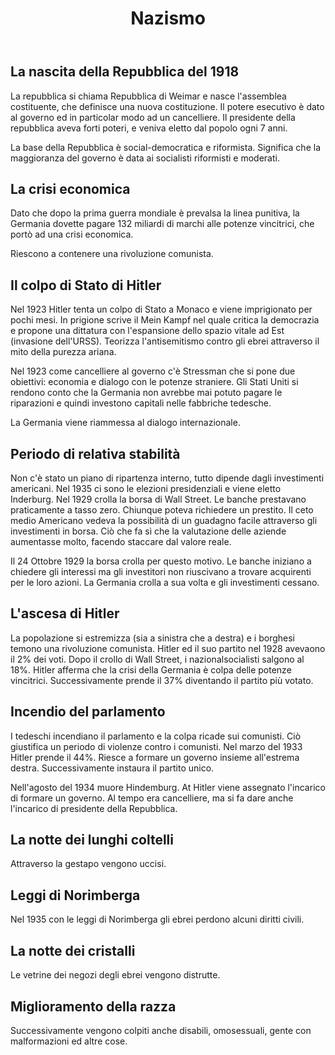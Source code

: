 #+title: Nazismo

** La nascita della Repubblica del 1918
La repubblica si chiama Repubblica di Weimar e nasce l'assemblea costituente, che definisce una
nuova costituzione.
Il potere esecutivo è dato al governo ed in particolar modo ad un cancelliere. Il presidente
della repubblica aveva forti poteri, e veniva eletto dal popolo ogni 7 anni.

La base della Repubblica è social-democratica e riformista. Significa che la maggioranza del
governo è data ai socialisti riformisti e moderati.

** La crisi economica
Dato che dopo la prima guerra mondiale è prevalsa la linea punitiva, la Germania dovette pagare
132 miliardi di marchi alle potenze vincitrici, che portò ad una crisi economica.

Riescono a contenere una rivoluzione comunista.

** Il colpo di Stato di Hitler
Nel 1923 Hitler tenta un colpo di Stato a Monaco e viene imprigionato per pochi mesi.
In prigione scrive il Mein Kampf nel quale critica la democrazia e propone una dittatura con l'espansione
dello spazio vitale ad Est (invasione dell'URSS).
Teorizza l'antisemitismo contro gli ebrei attraverso il mito della purezza ariana.

Nel 1923 come cancelliere al governo c'è Stressman che si pone due obiettivi: economia e dialogo con le
potenze straniere.
Gli Stati Uniti si rendono conto che la Germania non avrebbe mai potuto pagare le riparazioni e quindi
investono capitali nelle fabbriche tedesche.

La Germania viene riammessa al dialogo internazionale.

** Periodo di relativa stabilità
Non c'è stato un piano di ripartenza interno, tutto dipende dagli investimenti americani.
Nel 1935 ci sono le elezioni presidenziali e viene eletto Inderburg.
Nel 1929 crolla la borsa di Wall Street. Le banche prestavano praticamente a tasso zero. Chiunque
poteva richiedere un prestito. Il ceto medio Americano vedeva la possibilità di un guadagno facile
attraverso gli investimenti in borsa. Ciò che fa sì che la valutazione delle aziende aumentasse
molto, facendo staccare dal valore reale.

Il 24 Ottobre 1929 la borsa crolla per questo motivo. Le banche iniziano a chiedere gli interessi ma
gli investitori non riuscivano a trovare acquirenti per le loro azioni. La Germania crolla a sua volta e
gli investimenti cessano.

** L'ascesa di Hitler
La popolazione si estremizza (sia a sinistra che a destra) e i borghesi temono una rivoluzione comunista.
Hitler ed il suo partito nel 1928 avevaono il 2% dei voti. Dopo il crollo di Wall Street, i nazionalsocialisti
salgono al 18%. Hitler afferma che la crisi della Germania è colpa delle potenze vincitrici.
Successivamente prende il 37% diventando il partito più votato.

** Incendio del parlamento
I tedeschi incendiano il parlamento e la colpa ricade sui comunisti. Ciò giustifica un periodo di violenze
contro i comunisti.
Nel marzo del 1933 Hitler prende il 44%. Riesce a formare un governo insieme all'estrema destra.
Successivamente instaura il partito unico.

Nell'agosto del 1934 muore Hindemburg. At Hitler viene assegnato l'incarico di formare un governo.
Al tempo era cancelliere, ma si fa dare anche l'incarico di presidente della Repubblica.

** La notte dei lunghi coltelli
Attraverso la gestapo vengono uccisi.

** Leggi di Norimberga
Nel 1935 con le leggi di Norimberga gli ebrei perdono alcuni diritti civili.

** La notte dei cristalli
Le vetrine dei negozi degli ebrei vengono distrutte.

** Miglioramento della razza
Successivamente vengono colpiti anche disabili, omosessuali, gente con malformazioni ed altre cose.
